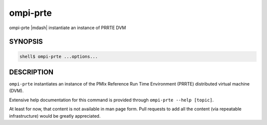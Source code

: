 .. _man1-ompi-prte:

ompi-prte
=========

ompi-prte |mdash| instantiate an instance of PRRTE DVM

SYNOPSIS
--------

.. code:: sh

   shell$ ompi-prte ...options...

DESCRIPTION
-----------

``ompi-prte`` instantiates an instance of the PMIx Reference Run Time
Environment (PRRTE) distributed virtual machine (DVM).

Extensive help documentation for this command is provided through
``ompi-prte --help [topic]``.

At least for now, that content is not available in man page form.
Pull requests to add all the content (via repeatable infrastructure)
would be greatly appreciated.

.. seealso::
   :ref:`ompi-prterun(1) <man1-ompi-prterun>`
